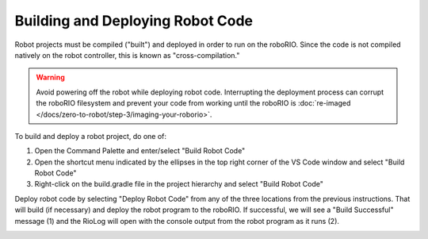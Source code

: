 Building and Deploying Robot Code
=================================

Robot projects must be compiled ("built") and deployed in order to run on the roboRIO.  Since the code is not compiled natively on the robot controller, this is known as "cross-compilation."

.. warning:: Avoid powering off the robot while deploying robot code. Interrupting the deployment process can corrupt the roboRIO filesystem and prevent your code from working until the roboRIO is :doc:`re-imaged </docs/zero-to-robot/step-3/imaging-your-roborio>`.

To build and deploy a robot project, do one of:

1. Open the Command Palette and enter/select "Build Robot Code"
2. Open the shortcut menu indicated by the ellipses in the top right corner of the VS Code window and select "Build Robot Code"
3. Right-click on the build.gradle file in the project hierarchy and select "Build Robot Code"

.. image:: images/deploying-robot-code/building-code-options.png

Deploy robot code by selecting "Deploy Robot Code" from any of the three locations from the previous instructions. That will build (if necessary) and deploy the robot program to the roboRIO. If successful, we will see a "Build Successful" message (1) and the RioLog will open with the console output from the robot program as it runs (2).

.. image:: images/deploying-robot-code/build-successful.png
